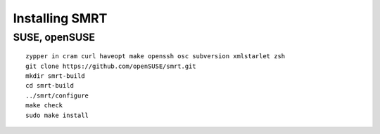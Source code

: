 .. vim: ft=rst sw=2 sts=2 et tw=72

=======================================================================
                            Installing SMRT
=======================================================================


SUSE, openSUSE
==============

::

  zypper in cram curl haveopt make openssh osc subversion xmlstarlet zsh
  git clone https://github.com/openSUSE/smrt.git
  mkdir smrt-build
  cd smrt-build
  ../smrt/configure
  make check
  sudo make install
